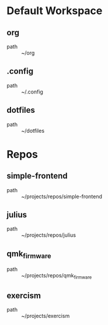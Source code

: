 * Default Workspace
** org
 - path :: ~/org
** .config
 - path :: ~/.config
** dotfiles
 - path :: ~/dotfiles
* Repos
** simple-frontend
 - path :: ~/projects/repos/simple-frontend
** julius
 - path :: ~/projects/repos/julius
** qmk_firmware
 - path :: ~/projects/repos/qmk_firmware
** exercism
 - path :: ~/projects/exercism
